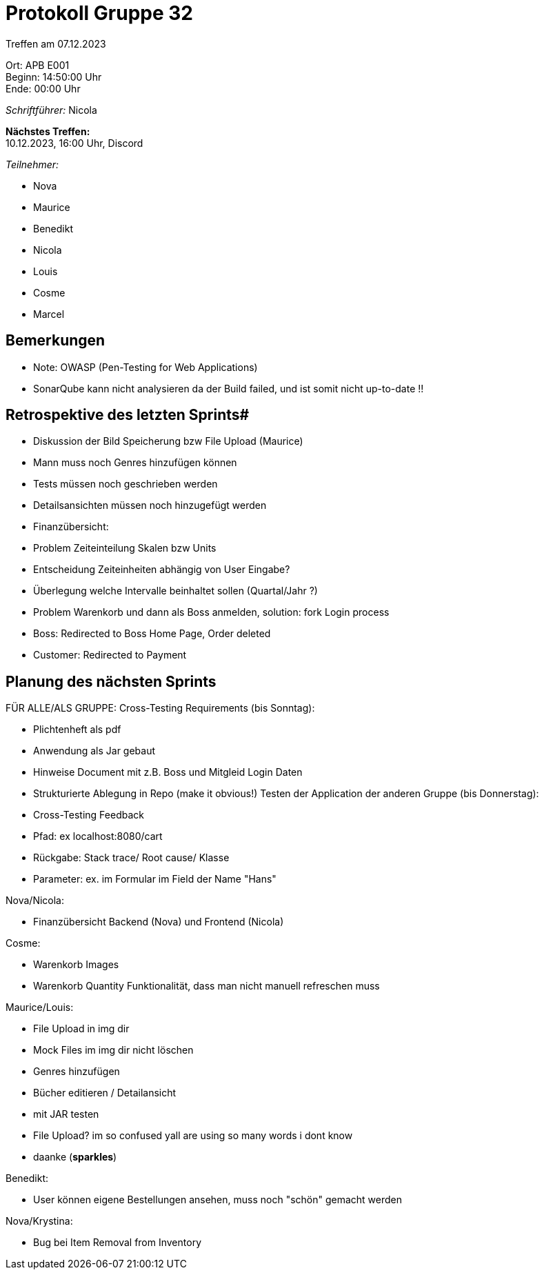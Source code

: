 = Protokoll Gruppe 32

Treffen am 07.12.2023

Ort:      APB E001 +
Beginn:   14:50:00 Uhr +
Ende:     00:00 Uhr

__Schriftführer:__ Nicola

*Nächstes Treffen:* +
10.12.2023, 16:00 Uhr, Discord

__Teilnehmer:__

- Nova
- Maurice
- Benedikt
- Nicola
- Louis
- Cosme
- Marcel

== Bemerkungen
- Note: OWASP (Pen-Testing for Web Applications)
- SonarQube kann nicht analysieren da der Build failed, und ist somit nicht up-to-date !!


== Retrospektive des letzten Sprints#

- Diskussion der Bild Speicherung bzw File Upload (Maurice)
- Mann muss noch Genres hinzufügen können
- Tests müssen noch geschrieben werden
- Detailsansichten müssen noch hinzugefügt werden
- Finanzübersicht:
    - Problem Zeiteinteilung Skalen bzw Units
    - Entscheidung Zeiteinheiten abhängig von User Eingabe?
    - Überlegung welche Intervalle beinhaltet sollen (Quartal/Jahr ?)
- Problem Warenkorb und dann als Boss anmelden, solution: fork Login process
    - Boss: Redirected to Boss Home Page, Order deleted 
    - Customer: Redirected to Payment

== Planung des nächsten Sprints

FÜR ALLE/ALS GRUPPE:
Cross-Testing Requirements (bis Sonntag):

- Plichtenheft als pdf
- Anwendung als Jar gebaut
- Hinweise Document mit z.B. Boss und Mitgleid Login Daten
- Strukturierte Ablegung in Repo (make it obvious!)
Testen der Application der anderen Gruppe (bis Donnerstag):

- Cross-Testing Feedback
- Pfad: ex localhost:8080/cart
- Rückgabe: Stack trace/ Root cause/ Klasse
- Parameter: ex. im Formular im Field der Name "Hans"

Nova/Nicola: 

- Finanzübersicht Backend (Nova) und Frontend (Nicola)

Cosme:

- Warenkorb Images
- Warenkorb Quantity Funktionalität, dass man nicht manuell refreschen muss

Maurice/Louis:

- File Upload in img dir
- Mock Files im img dir nicht löschen
- Genres hinzufügen
- Bücher editieren / Detailansicht
- mit JAR testen

- File Upload? im so confused yall are using so many words i dont know 
- daanke (*sparkles*)

Benedikt: 

- User können eigene Bestellungen ansehen, muss noch "schön" gemacht werden

Nova/Krystina: 

- Bug bei Item Removal from Inventory

